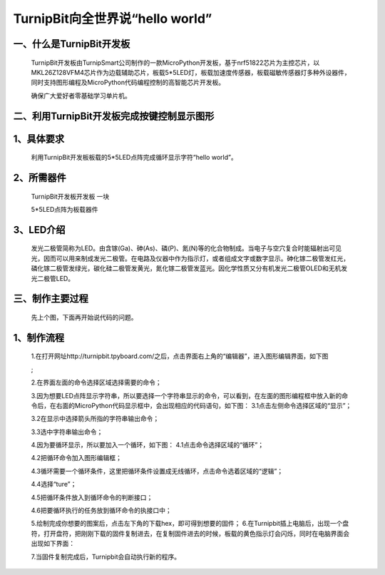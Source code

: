 TurnipBit向全世界说“hello world”
================================================

一、什么是TurnipBit开发板
---------------------------------

	TurnipBit开发板由TurnipSmart公司制作的一款MicroPython开发板，基于nrf51822芯片为主控芯片，以MKL26Z128VFM4芯片作为边载辅助芯片，板载5*5LED灯，板载加速度传感器，板载磁敏传感器灯多种外设器件，同时支持图形编程及MicroPython代码编程控制的高智能芯片开发板。

	确保广大爱好者零基础学习单片机。

二、利用TurnipBit开发板完成按键控制显示图形
---------------------------------------------------------

1、具体要求
--------------------------
	
	利用TurnipBit开发板板载的5*5LED点阵完成循环显示字符“hello world”。
	
2、所需器件
---------------------------

	TurnipBit开发板开发板  一块

	5*5LED点阵为板载器件

3、LED介绍
---------------------

	发光二极管简称为LED。由含镓(Ga)、砷(As)、磷(P)、氮(N)等的化合物制成。当电子与空穴复合时能辐射出可见光，因而可以用来制成发光二极管。在电路及仪器中作为指示灯，或者组成文字或数字显示。砷化镓二极管发红光，磷化镓二极管发绿光，碳化硅二极管发黄光，氮化镓二极管发蓝光。因化学性质又分有机发光二极管OLED和无机发光二极管LED。

	.. image:: images/LED1.png

三、制作主要过程
---------------------------------

	先上个图，下面再开始说代码的问题。

	.. image:: images/L2.jpg



1、制作流程
-------------------

	1.在打开网址http://turnipbit.tpyboard.com/之后，点击界面右上角的“编辑器”，进入图形编辑界面，如下图

	.. image:: images/TBJJ1.png

	;
	
	2.在界面左面的命令选择区域选择需要的命令；

	.. image:: images/TBJJ2.png

	3.因为想要LED点阵显示字符串，所以要选择一个字符串显示的命令，可以看到，在左面的图形编程框中放入新的命令后，在右面的MicroPython代码显示框中，会出现相应的代码语句，如下图：
	3.1点击左侧命令选择区域的“显示”；

	.. image:: images/TBJJ4.png

	3.2在显示中选择箭头所指的字符串输出命令；

	.. image:: images/LED2.png

	3.3选中字符串输出命令；

	.. image:: images/LED3.png

	4.因为要循环显示，所以要加入一个循环，如下图：
	4.1点击命令选择区域的“循环”；

	.. image:: images/LED5.png

	4.2把循环命令加入图形编辑框；

	.. image:: images/LED6.png

	4.3循环需要一个循环条件，这里把循环条件设置成无线循环，点击命令选着区域的“逻辑”；

	.. image:: images/LED7.png

	4.4选择“ture”；

	.. image:: images/LED8.png

	4.5把循环条件放入到循环命令的判断接口；

	.. image:: images/LED9.png

	4.6把要循环执行的任务放到循环命令的执接口中；

	.. image:: images/LED10.png


	5.绘制完成你想要的图案后，点击左下角的下载hex，即可得到想要的固件；
	6.在Turnipbit插上电脑后，出现一个盘符，打开盘符，把刚刚下载的固件复制进去，在复制固件进去的时候，板载的黄色指示灯会闪烁，同时在电脑界面会出现如下界面：

	.. image:: images/TBJJ11.png

	7.当固件复制完成后，Turnipbit会自动执行新的程序。